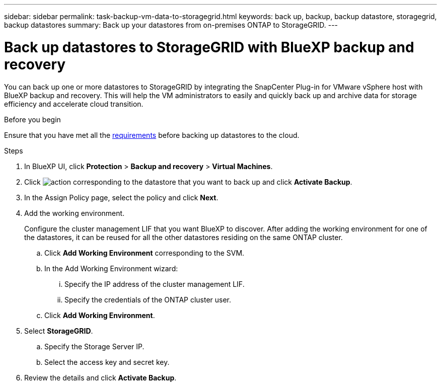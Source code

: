 ---
sidebar: sidebar
permalink: task-backup-vm-data-to-storagegrid.html
keywords: back up, backup, backup datastore, storagegrid, backup datastores
summary: Back up your datastores from on-premises ONTAP to StorageGRID.
---

= Back up datastores to StorageGRID with BlueXP backup and recovery
:hardbreaks:
:nofooter:
:icons: font
:linkattrs:
:imagesdir: ./media/

[.lead]
You can back up one or more datastores to StorageGRID by integrating the SnapCenter Plug-in for VMware vSphere host with BlueXP backup and recovery. This will help the VM administrators to easily and quickly back up and archive data for storage efficiency and accelerate cloud transition.

.Before you begin
Ensure that you have met all the link:concept-protect-vm-data.html[requirements] before backing up datastores to the cloud.

.Steps

. In BlueXP UI, click *Protection* > *Backup and recovery* > *Virtual Machines*.
. Click image:icon-action.png[action] corresponding to the datastore that you want to back up and click *Activate Backup*.
. In the Assign Policy page, select the policy and click *Next*.
. Add the working environment.
+
Configure the cluster management LIF that you want BlueXP to discover. After adding the working environment for one of the datastores, it can be reused for all the other datastores residing on the same ONTAP cluster.
+
.. Click *Add Working Environment* corresponding to the SVM.
.. In the Add Working Environment wizard:
... Specify the IP address of the cluster management LIF.
... Specify the credentials of the ONTAP cluster user.
.. Click *Add Working Environment*.
. Select *StorageGRID*.
.. Specify the Storage Server IP.
.. Select the access key and secret key.
. Review the details and click *Activate Backup*.
